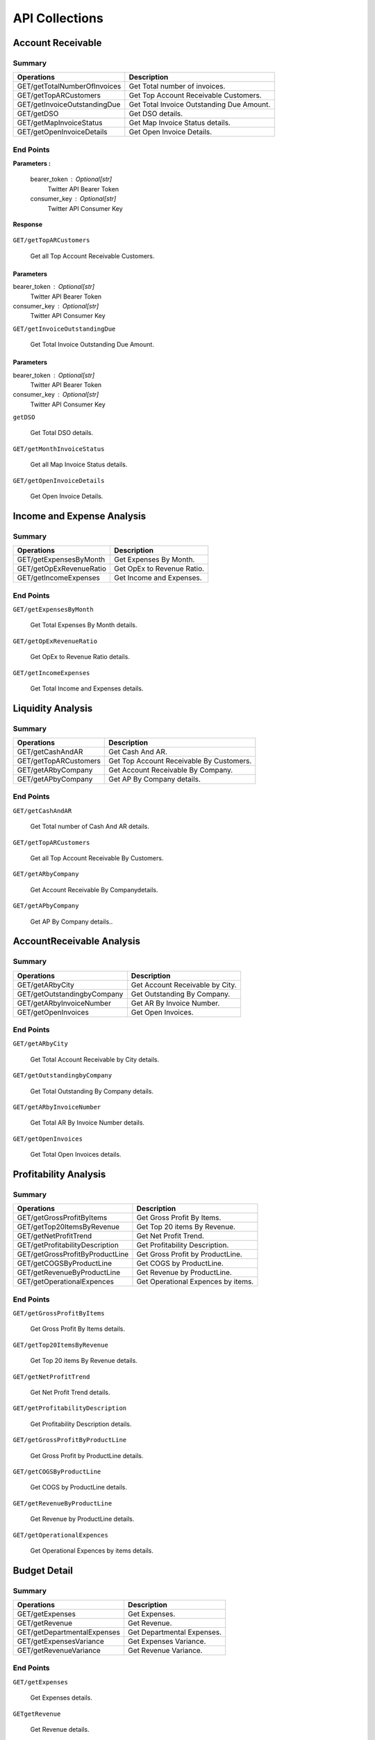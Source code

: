 API Collections
###############

Account Receivable 
******************

Summary
=======

==============================  ==========================
Operations                      Description
==============================  ==========================
GET/getTotalNumberOfInvoices    Get Total number of invoices.
GET/getTopARCustomers           Get Top Account Receivable Customers.
GET/getInvoiceOutstandingDue    Get Total Invoice Outstanding Due Amount.
GET/getDSO                      Get DSO details.
GET/getMapInvoiceStatus         Get Map Invoice Status details.
GET/getOpenInvoiceDetails       Get Open Invoice Details.
==============================  ==========================


End Points
==========

.. autoflask:: GET/getTotalNumberOfInvoices

    Get Total number of invoices.
    
**Parameters :**

    bearer_token : Optional[str]
        Twitter API Bearer Token
    consumer_key : Optional[str]
        Twitter API Consumer Key
        
**Response**

    .. code-block::
       $ Hello
    
``GET/getTopARCustomers``

    Get all Top Account Receivable Customers.
    
Parameters
----------
bearer_token : Optional[str]
    Twitter API Bearer Token
consumer_key : Optional[str]
    Twitter API Consumer Key
    
``GET/getInvoiceOutstandingDue``
   
    Get Total Invoice Outstanding Due Amount.
    
Parameters
----------
bearer_token : Optional[str]
    Twitter API Bearer Token
consumer_key : Optional[str]
    Twitter API Consumer Key
    
``getDSO``

    Get Total DSO details.
    
``GET/getMonthInvoiceStatus``
    
    Get all Map Invoice Status details.
    
``GET/getOpenInvoiceDetails`` 
    
    Get Open Invoice Details.
 

Income and Expense Analysis 
***************************

Summary
=======

==============================  ==========================
Operations                      Description
==============================  ==========================
GET/getExpensesByMonth          Get Expenses By Month.
GET/getOpExRevenueRatio         Get OpEx to Revenue Ratio.
GET/getIncomeExpenses           Get Income and Expenses.
==============================  ==========================


End Points
==========

``GET/getExpensesByMonth``

    Get Total Expenses By Month details.
    
``GET/getOpExRevenueRatio``

    Get OpEx to Revenue Ratio details.

``GET/getIncomeExpenses``

    Get Total Income and Expenses details.
    

Liquidity Analysis 
******************

Summary
=======

==============================  ==========================
Operations                      Description
==============================  ==========================
GET/getCashAndAR                Get Cash And AR.
GET/getTopARCustomers           Get Top Account Receivable By Customers.
GET/getARbyCompany              Get Account Receivable By Company.
GET/getAPbyCompany              Get AP By Company details.
==============================  ==========================


End Points
==========

``GET/getCashAndAR``

    Get Total number of Cash And AR details.

``GET/getTopARCustomers``

    Get all Top Account Receivable By Customers.
 
``GET/getARbyCompany``

    Get Account Receivable By Companydetails.

``GET/getAPbyCompany``

    Get AP By Company details..


AccountReceivable Analysis
**************************

Summary
=======

==============================  ==========================
Operations                      Description
==============================  ==========================
GET/getARbyCity                 Get Account Receivable by City.
GET/getOutstandingbyCompany     Get Outstanding By Company.
GET/getARbyInvoiceNumber        Get AR By Invoice Number.
GET/getOpenInvoices             Get Open Invoices.
==============================  ==========================


End Points
==========

``GET/getARbyCity``

    Get Total Account Receivable by City details.
    
``GET/getOutstandingbyCompany``

    Get Total Outstanding By Company details.

``GET/getARbyInvoiceNumber``

    Get Total AR By Invoice Number details.
    
``GET/getOpenInvoices``

    Get Total Open Invoices details.    
    
    
Profitability Analysis
**********************

Summary
=======

================================  ============================
Operations                        Description
================================  ============================
GET/getGrossProfitByItems         Get Gross Profit By Items.
GET/getTop20ItemsByRevenue        Get Top 20 items By Revenue.
GET/getNetProfitTrend             Get Net Profit Trend.
GET/getProfitabilityDescription   Get Profitability Description.
GET/getGrossProfitByProductLine   Get Gross Profit by ProductLine.
GET/getCOGSByProductLine          Get COGS by ProductLine.
GET/getRevenueByProductLine       Get Revenue by ProductLine.
GET/getOperationalExpences        Get Operational Expences by items.
================================  ============================


End Points
==========

``GET/getGrossProfitByItems``

    Get Gross Profit By Items details.

``GET/getTop20ItemsByRevenue``

    Get Top 20 items By Revenue details.
    
``GET/getNetProfitTrend``

    Get Net Profit Trend details.    
    
``GET/getProfitabilityDescription``

    Get Profitability Description details.   
    
``GET/getGrossProfitByProductLine``

    Get Gross Profit by ProductLine details.   
    
``GET/getCOGSByProductLine``

    Get COGS by ProductLine details.  
    
``GET/getRevenueByProductLine``

    Get Revenue by ProductLine details.
    
``GET/getOperationalExpences``

    Get Operational Expences by items details.    
    
    
Budget Detail
*************

Summary
=======

==============================  ==========================
Operations                      Description
==============================  ==========================
GET/getExpenses                 Get Expenses.
GET/getRevenue                  Get Revenue.
GET/getDepartmentalExpenses     Get Departmental Expenses.
GET/getExpensesVariance         Get Expenses Variance.
GET/getRevenueVariance          Get Revenue Variance.
==============================  ==========================


End Points
==========

``GET/getExpenses``

    Get Expenses details.

``GETgetRevenue``

    Get Revenue details.
    
``GET/getDepartmentalExpenses``

    Get Departmental Expenses details.
    
``GET/getExpensesVariance``

    Get Expenses Variance details.    
    
``GET/getRevenueVariance``

    Get Revenue Variance details.    
    
    

Account Payable Analysis
************************

Summary
=======

==============================  ==========================
Operations                      Description
==============================  ==========================
GET/getTopCreditors             Get Top Creditors.
GET/getPaymentProcessEvolved    Get Payment Process Evolved.
==============================  ==========================


End Points
==========

``GET/getTopCreditors``

    Get Top Creditors details.
    
``GET/getPaymentProcessEvolved``

    Get Payment Process Evolved details.



